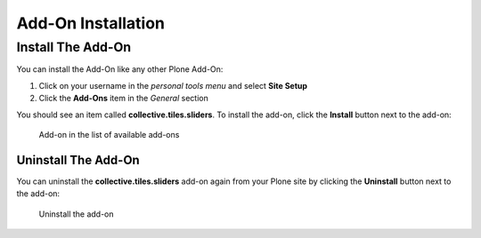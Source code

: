 ===================
Add-On Installation
===================

Install The Add-On
==================

You can install the Add-On like any other Plone Add-On:

#. Click on your username in the *personal tools menu* and select **Site Setup**
#. Click the **Add-Ons** item in the *General* section

You should see an item called **collective.tiles.sliders**.
To install the add-on, click the **Install** button next to the add-on:

.. figure:: ../_images/setup_select_add_on_installable.png

   Add-on in the list of available add-ons


Uninstall The Add-On
--------------------

You can uninstall the **collective.tiles.sliders** add-on again from your Plone site by clicking the **Uninstall** button next to the add-on:

.. figure:: ../_images/setup_select_add_on.png

   Uninstall the add-on
